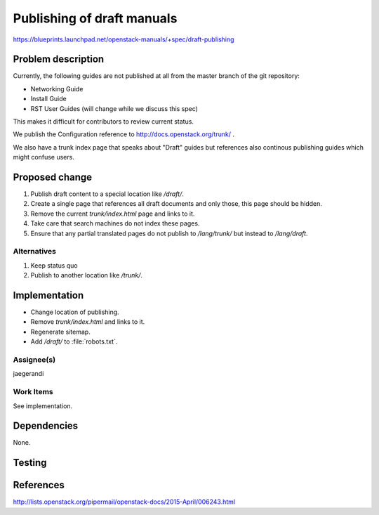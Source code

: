 ..
 This work is licensed under a Creative Commons Attribution 3.0 Unported
 License.

 http://creativecommons.org/licenses/by/3.0/legalcode

===========================
Publishing of draft manuals
===========================

https://blueprints.launchpad.net/openstack-manuals/+spec/draft-publishing

Problem description
===================

Currently, the following guides are not published at all from the
master branch of the git repository:

* Networking Guide
* Install Guide
* RST User Guides (will change while we discuss this spec)

This makes it difficult for contributors to review current status.

We publish the Configuration reference to
http://docs.openstack.org/trunk/ .

We also have a trunk index page that speaks about "Draft" guides but
references also continous publishing guides which might confuse users.

Proposed change
===============

#. Publish draft content to a special location like `/draft/`.
#. Create a single page that references all draft documents and only
   those, this page should be hidden.
#. Remove the current `trunk/index.html` page and links to it.
#. Take care that search machines do not index these pages.
#. Ensure that any partial translated pages do not publish to `/lang/trunk/`
   but instead to `/lang/draft`.

Alternatives
------------

#. Keep status quo
#. Publish to another location like `/trunk/`.

Implementation
==============

* Change location of publishing.
* Remove `trunk/index.html` and links to it.
* Regenerate sitemap.
* Add `/draft/` to :file:`robots.txt`.

Assignee(s)
-----------

jaegerandi

Work Items
----------

See implementation.

Dependencies
============

None.

Testing
=======


References
==========

http://lists.openstack.org/pipermail/openstack-docs/2015-April/006243.html
